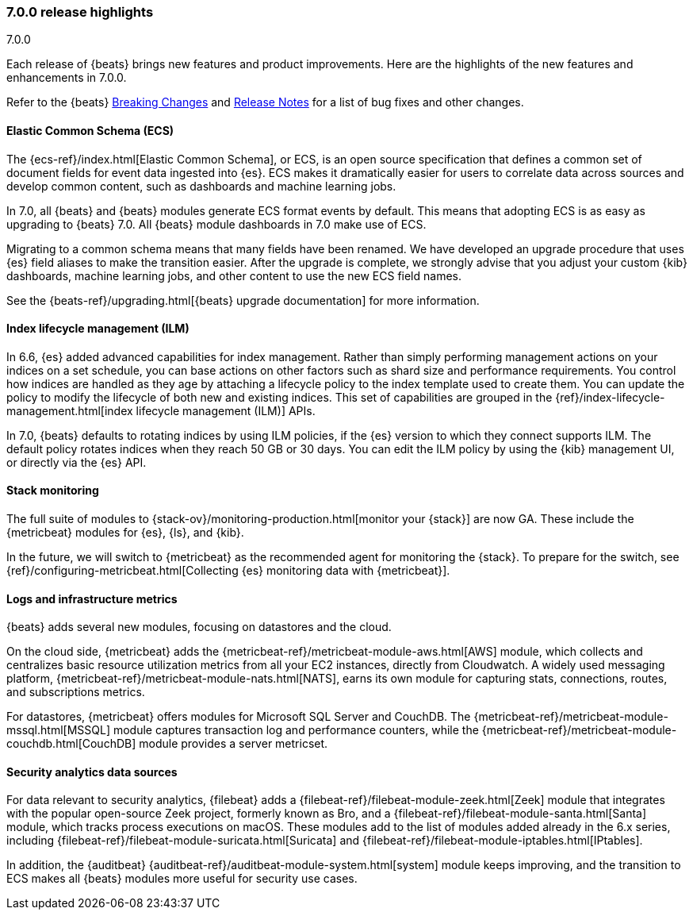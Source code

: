 [[release-highlights-7.0.0]]
=== 7.0.0 release highlights
++++
<titleabbrev>7.0.0</titleabbrev>
++++

Each release of {beats} brings new features and product improvements. 
Here are the highlights of the new features and enhancements in 7.0.0.

Refer to the {beats} <<breaking-changes-7.0, Breaking Changes>> and <<release-notes, 
Release Notes>> for a list of bug fixes and other changes.

//NOTE: The notable-highlights tagged regions are re-used in the
//Installation and Upgrade Guide

// tag::notable-highlights[]

[float]
==== Elastic Common Schema (ECS)

The {ecs-ref}/index.html[Elastic Common Schema], or ECS, is an open source
specification that defines a common set of document fields for event data
ingested into {es}. ECS makes it dramatically easier for users to correlate data
across sources and develop common content, such as dashboards and machine
learning jobs.

In 7.0, all {beats} and {beats} modules generate ECS format events by default.
This means that adopting ECS is as easy as upgrading to {beats} 7.0. All {beats}
module dashboards in 7.0 make use of ECS.

Migrating to a common schema means that many fields have been renamed. We have
developed an upgrade procedure that uses {es} field aliases to make the
transition easier. After the upgrade is complete, we strongly advise that you
adjust your custom {kib} dashboards, machine learning jobs, and other content to
use the new ECS field names. 

See the {beats-ref}/upgrading.html[{beats} upgrade documentation] for more
information.

[float]
==== Index lifecycle management (ILM)

In 6.6, {es} added advanced capabilities for index management. Rather than
simply performing management actions on your indices on a set schedule, you can
base actions on other factors such as shard size and performance requirements.
You control how indices are handled as they age by attaching a lifecycle policy
to the index template used to create them. You can update the policy to modify
the lifecycle of both new and existing indices. This set of capabilities are
grouped in the {ref}/index-lifecycle-management.html[index lifecycle management
(ILM)] APIs.

In 7.0, {beats} defaults to rotating indices by using ILM policies, if the {es}
version to which they connect supports ILM. The default policy rotates indices
when they reach 50 GB or 30 days. You can edit the ILM policy by using the {kib}
management UI, or directly via the {es} API.

[float]
==== Stack monitoring

The full suite of modules to {stack-ov}/monitoring-production.html[monitor your
{stack}] are now GA. These include the {metricbeat} modules for {es}, {ls}, and
{kib}.

In the future, we will switch to {metricbeat} as the recommended agent
for monitoring the {stack}. To prepare for the switch, see
{ref}/configuring-metricbeat.html[Collecting {es} monitoring data with {metricbeat}].

[float]
==== Logs and infrastructure metrics

{beats} adds several new modules, focusing on datastores and the cloud.

On the cloud side, {metricbeat} adds the
{metricbeat-ref}/metricbeat-module-aws.html[AWS] module, which collects and
centralizes basic resource utilization metrics from all your EC2 instances,
directly from Cloudwatch. A widely used messaging platform,
{metricbeat-ref}/metricbeat-module-nats.html[NATS], earns its own module for
capturing stats, connections, routes, and subscriptions metrics.

For datastores, {metricbeat} offers modules for Microsoft SQL Server and
CouchDB. The {metricbeat-ref}/metricbeat-module-mssql.html[MSSQL] module
captures transaction log and performance counters, while the
{metricbeat-ref}/metricbeat-module-couchdb.html[CouchDB] module provides a
server metricset.

[float]
==== Security analytics data sources

For data relevant to security analytics, {filebeat} adds a
{filebeat-ref}/filebeat-module-zeek.html[Zeek] module that integrates with the
popular open-source Zeek project, formerly known as Bro, and a
{filebeat-ref}/filebeat-module-santa.html[Santa] module, which tracks process
executions on macOS. These modules add to the list of modules added already in
the 6.x series, including {filebeat-ref}/filebeat-module-suricata.html[Suricata]
and {filebeat-ref}/filebeat-module-iptables.html[IPtables].

In addition, the {auditbeat}
{auditbeat-ref}/auditbeat-module-system.html[system] module keeps improving, and
the transition to ECS makes all {beats} modules more useful for security
use cases.

// end::notable-highlights[]
